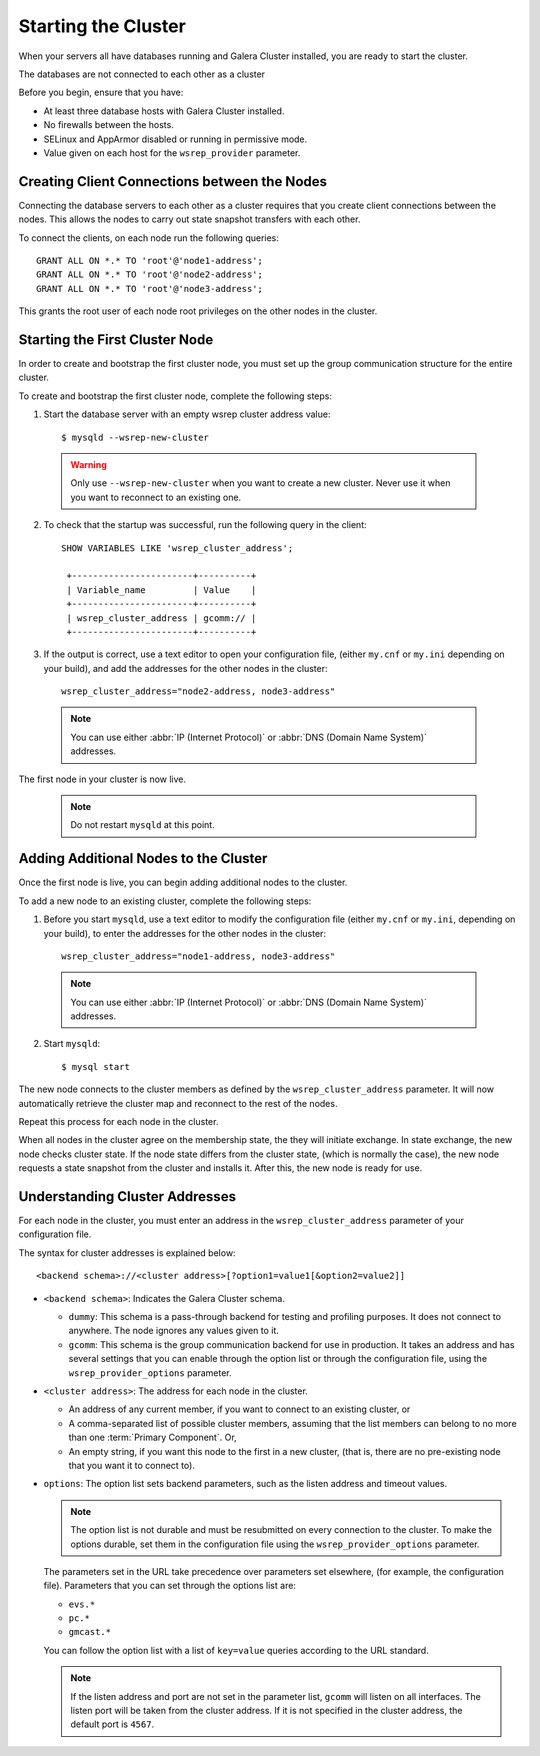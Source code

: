 =====================================
Starting the Cluster
=====================================
.. _`Starting a Cluster`:

When your servers all have databases running and Galera Cluster installed, you are ready to start the cluster.

The databases are not connected to each other as a cluster

Before you begin, ensure that you have:

- At least three database hosts with Galera Cluster installed.

- No firewalls between the hosts.

- SELinux and AppArmor disabled or running in permissive mode.

- Value given on each host for the ``wsrep_provider`` parameter.


-------------------------------------
Creating Client Connections between the Nodes
-------------------------------------
.. _`Creating Client Connections between Nodes`:

Connecting the database servers to each other as a cluster requires that you create client connections between the nodes.  This allows the nodes to carry out state snapshot transfers with each other.

To connect the clients, on each node run the following queries::

	GRANT ALL ON *.* TO 'root'@'node1-address';
	GRANT ALL ON *.* TO 'root'@'node2-address';
	GRANT ALL ON *.* TO 'root'@'node3-address';

This grants the root user of each node root privileges on the other nodes in the cluster.


-------------------------------------
Starting the First Cluster Node
-------------------------------------
.. _`Starting First Cluster Node`:

In order to create and bootstrap the first cluster node, you must set up the group communication structure for the entire cluster.

To create and bootstrap the first cluster node, complete the following steps:

1. Start the database server with an empty wsrep cluster address value::

	$ mysqld --wsrep-new-cluster

  .. warning:: Only use ``--wsrep-new-cluster`` when you want to create a new cluster.  Never use it when you want to reconnect to an existing one.

2. To check that the startup was successful, run the following query in the client::

	SHOW VARIABLES LIKE 'wsrep_cluster_address';

	 +-----------------------+----------+
	 | Variable_name         | Value    |
	 +-----------------------+----------+
	 | wsrep_cluster_address | gcomm:// |
	 +-----------------------+----------+

3. If the output is correct, use a text editor to open your configuration file, (either ``my.cnf`` or ``my.ini`` depending on your build), and add the addresses for the other nodes in the cluster::

	wsrep_cluster_address="node2-address, node3-address"

  .. note:: You can use either :abbr:`IP (Internet Protocol)` or :abbr:`DNS (Domain Name System)` addresses.
The first node in your cluster is now live.

	.. note:: Do not restart ``mysqld`` at this point.


-------------------------------------
Adding Additional Nodes to the Cluster
-------------------------------------
.. _`Add Nodes to Cluster`:

Once the first node is live, you can begin adding additional nodes to the cluster.  

To add a new node to an existing cluster, complete the following steps:

1. Before you start ``mysqld``, use a text editor to modify the configuration file (either ``my.cnf`` or ``my.ini``, depending on your build), to enter the addresses for the other nodes in the cluster::

	wsrep_cluster_address="node1-address, node3-address"

  .. note:: You can use either :abbr:`IP (Internet Protocol)` or :abbr:`DNS (Domain Name System)` addresses.

2. Start ``mysqld``::

	$ mysql start

The new node connects to the cluster members as defined by the ``wsrep_cluster_address`` parameter.  It will now automatically retrieve the cluster map and reconnect to the rest of the nodes.

Repeat this process for each node in the cluster.

When all nodes in the cluster agree on the membership state, the they will initiate exchange.  In state exchange, the new node checks cluster state.  If the node state differs from the cluster state, (which is normally the case), the new node requests a state snapshot from the cluster and installs it.  After this, the new node is ready for use.


-------------------------------------
Understanding Cluster Addresses
-------------------------------------
.. _`Understand Cluster Address`:

For each node in the cluster, you must enter an address in the ``wsrep_cluster_address`` parameter of your configuration file.

The syntax for cluster addresses is explained below::

	<backend schema>://<cluster address>[?option1=value1[&option2=value2]]

- ``<backend schema>``: Indicates the Galera Cluster schema.

  - ``dummy``: This schema is a pass-through backend for testing and profiling purposes.  It does not connect to anywhere.  The node ignores any values given to it.

  - ``gcomm``: This schema is the group communication backend for use in production.  It takes an address and has several settings that you can enable through the option list or through the configuration file, using the ``wsrep_provider_options`` parameter.

- ``<cluster address>``: The address for each node in the cluster.

  - An address of any current member, if you want to connect to an existing cluster, or

  - A comma-separated list of possible cluster members, assuming that the list members can belong to no more than one :term:`Primary Component`.  Or,

  - An empty string, if you want this node to the first in a new cluster, (that is, there are no pre-existing node that you want it to connect to).

- ``options``: The option list sets backend parameters, such as the listen address and timeout values.

  .. note:: The option list is not durable and must be resubmitted on every connection to the cluster.  To make the options durable, set them in the configuration file using the ``wsrep_provider_options`` parameter.

  The parameters set in the URL take precedence over parameters set elsewhere, (for example, the configuration file).  Parameters that you can set through the options list are:

  - ``evs.*``

  - ``pc.*``

  - ``gmcast.*``

  You can follow the option list with a list of ``key=value`` queries according to the URL standard.

  .. note:: If the listen address and port are not set in the parameter list, ``gcomm`` will listen on all interfaces.  The listen port will be taken from the cluster address.  If it is not specified in the cluster address, the default port is ``4567``.

